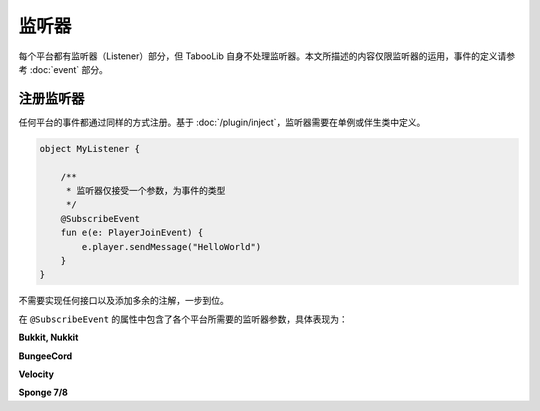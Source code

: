 =======
监听器
=======

每个平台都有监听器（Listener）部分，但 TabooLib 自身不处理监听器。本文所描述的内容仅限监听器的运用，事件的定义请参考 :doc:`event` 部分。

注册监听器
~~~~~~~~~

任何平台的事件都通过同样的方式注册。基于 :doc:`/plugin/inject`，监听器需要在单例或伴生类中定义。

.. code-block:: kotlin

    object MyListener {
        
        /**
         * 监听器仅接受一个参数，为事件的类型
         */
        @SubscribeEvent
        fun e(e: PlayerJoinEvent) {
            e.player.sendMessage("HelloWorld")
        }
    }

不需要实现任何接口以及添加多余的注解，一步到位。

在 ``@SubscribeEvent`` 的属性中包含了各个平台所需要的监听器参数，具体表现为：

**Bukkit, Nukkit**

.. csv-table::
    :header: "属性", "作用", "示例"
    :widths: 1, 1

    "priority", "优先级", "EventPriority.NORMAL"
    "ignoreCancelled", "忽略已被取消的事件", "false"

**BungeeCord**

.. csv-table::
    :header: "属性", "作用", "示例"
    :widths: 1, 1

    "level", "优先级", "0"
    "ignoreCancelled", "忽略已被取消的事件", "false"

**Velocity**

.. csv-table::
    :header: "属性", "作用", "示例"
    :widths: 1, 1

    "postOrder", "优先级", "PostOrder.NORMAL"

**Sponge 7/8**

.. csv-table::
    :header: "属性", "作用", "示例"
    :widths: 1, 1

    "order", "优先级", "EventOrder.DEFAULT"
    "beforeModifications", "在其他服务器修改前调用监听器", "false"